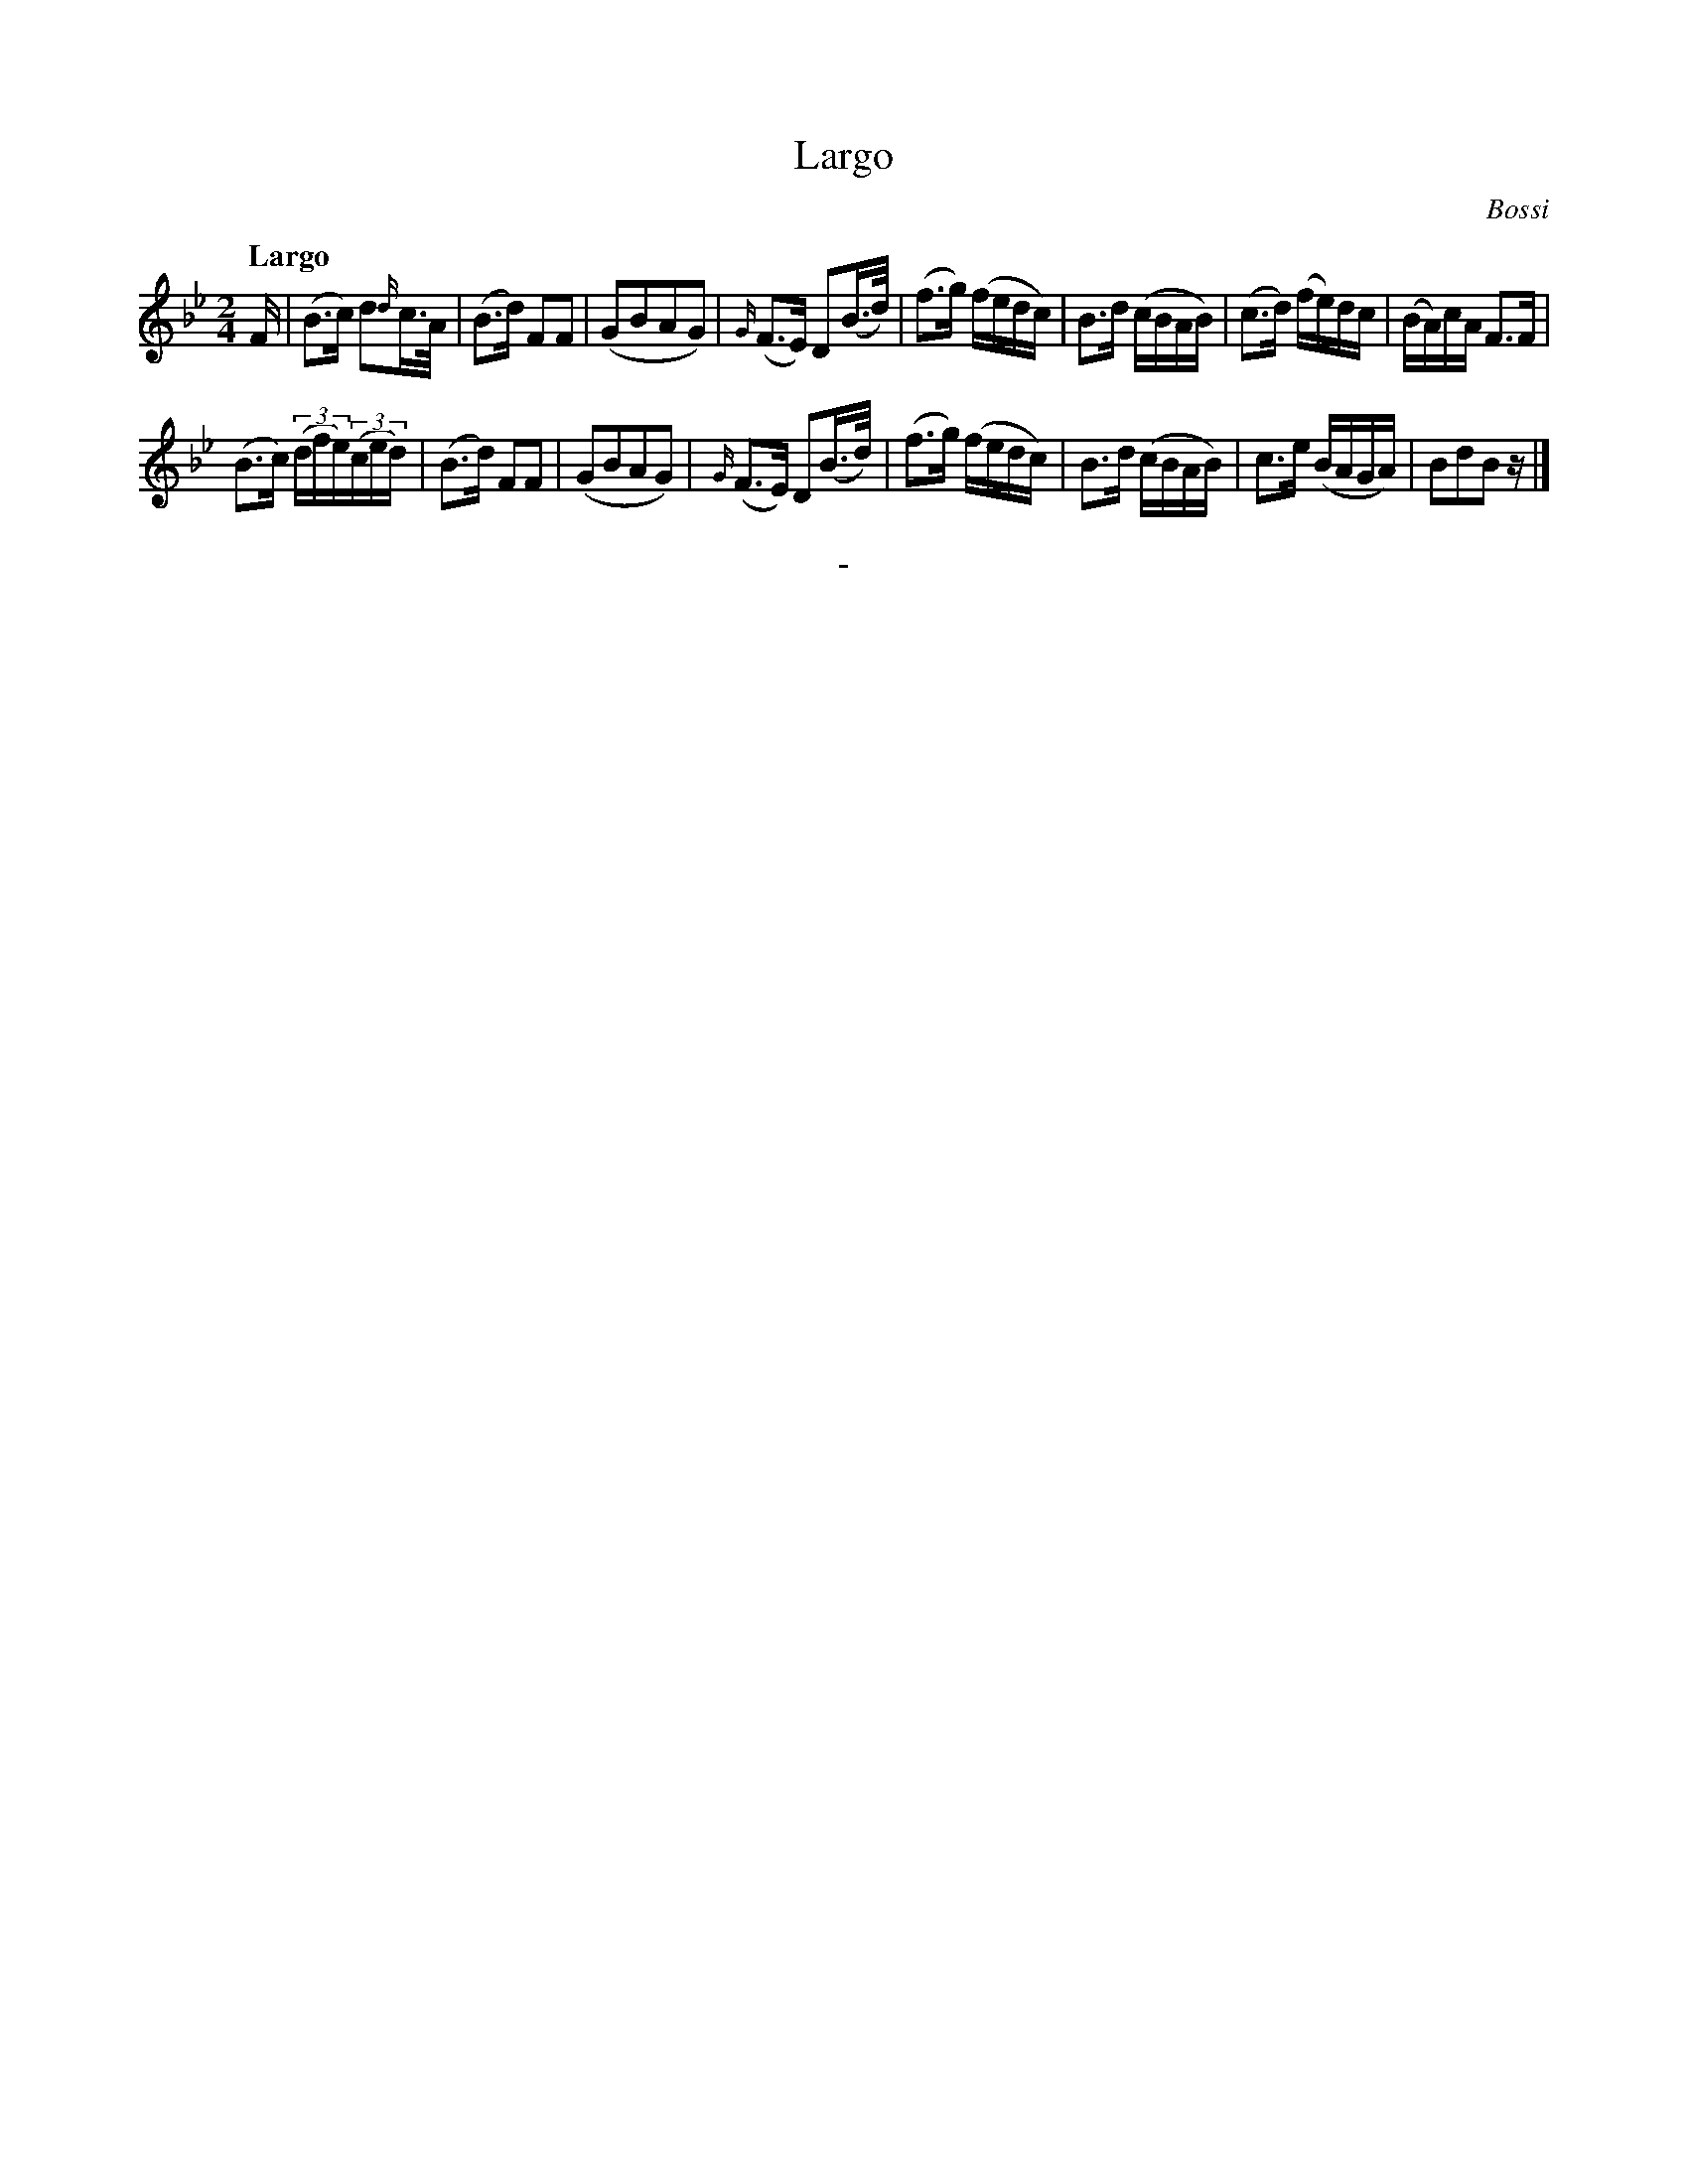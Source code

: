 X: 10871
T: Largo
C: Bossi
Q: "Largo"
B: "Man of Feeling", Gaetano Brandi, ed. v.1 p.87
F: http://archive.org/details/manoffeelingorge00rugg
Z: 2012 John Chambers <jc:trillian.mit.edu>
M: 2/4
L: 1/16
K: Bb
%%graceslurs 0
F |\
(B3c) d2{d/}c>A | (B3d) F2F2 | (G2B2A2G2) | {G/}(F3E) D2(B>d) |\
(f3g) (fedc) | B3d (cBAB) | (c3d) (fe)dc | (BA)cA F3F |
(B3c) ((3dfe)((3ced) | (B3d) F2F2 | (G2B2A2G2) | {G/}(F3E) D2(B>d) |\
(f3g) (fedc) | B3d (cBAB) | c3e (BAGA) | B2d2B2z |]
%
%%center -
